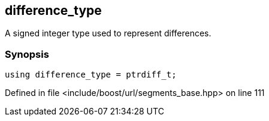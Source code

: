 :relfileprefix: ../../../
[#646CC64A90199572F4B0279DCA18EC4FDD14E12D]
== difference_type

pass:v,q[A signed integer type used to represent differences.]


=== Synopsis

[source,cpp,subs="verbatim,macros,-callouts"]
----
using difference_type = ptrdiff_t;
----

Defined in file <include/boost/url/segments_base.hpp> on line 111

